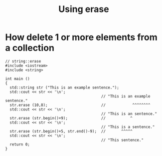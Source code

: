 #+STARTUP: showall
#+STARTUP: lognotestate
#+TAGS:
#+SEQ_TODO: TODO STARTED DONE DEFERRED CANCELLED | WAITING DELEGATED APPT
#+DRAWERS: HIDDEN STATE
#+TITLE: Using erase
#+CATEGORY: 
#+PROPERTY: header-args:sql             :engine postgresql  :exports both :cmdline csc370
#+PROPERTY: header-args:sqlite          :db /path/to/db  :colnames yes
#+PROPERTY: header-args:C++             :results output :flags -std=c++14 -Wall --pedantic -Werror
#+PROPERTY: header-args:R               :results output  :colnames yes

* How delete 1 or more elements from a collection

#+BEGIN_SRC C++ :main no :flags -std=c++14 -Wall --pedantic -Werror :results output :exports both
// string::erase
#include <iostream>
#include <string>

int main ()
{
  std::string str ("This is an example sentence.");
  std::cout << str << '\n';
                                           // "This is an example sentence."
  str.erase (10,8);                        //            ^^^^^^^^
  std::cout << str << '\n';
                                           // "This is an sentence."
  str.erase (str.begin()+9);               //           ^
  std::cout << str << '\n';
                                           // "This is a sentence."
  str.erase (str.begin()+5, str.end()-9);  //       ^^^^^
  std::cout << str << '\n';
                                           // "This sentence."
  return 0;
}
#+END_SRC

#+RESULTS:
#+begin_example
This is an example sentence.
This is an sentence.
This is a sentence.
This sentence.
#+end_example






